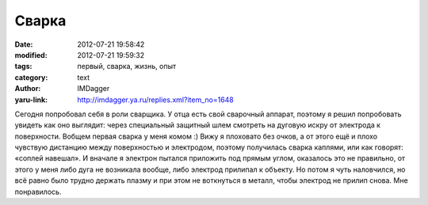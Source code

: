 Сварка
======
:date: 2012-07-21 19:58:42
:modified: 2012-07-21 19:59:32
:tags: первый, сварка, жизнь, опыт
:category: text
:author: IMDagger
:yaru-link: http://imdagger.ya.ru/replies.xml?item_no=1648

Сегодня попробовал себя в роли сварщика. У отца есть свой сварочный
аппарат, поэтому я решил попробовать увидеть как оно выглядит: через специальный
защитный шлем смотреть на дуговую искру от электрода к поверхности.
Вобщем первая сварка у меня комом :) Вижу я плоховато без очков, а от
этого ещё и плохо чувствую дистанцию между поверхностью и электродом,
поэтому получилась сварка каплями, или как говорят: «соплей навешал». И
вначале я электрон пытался приложить под прямым углом, оказалось это не
правильно, от этого у меня либо дуга не возникала вообще, либо электрод
прилипал к объекту. Но потом я чуть наловчился, но всё равно было трудно
держать плазму и при этом не воткнуться в металл, чтобы электрод не
прилип снова. Мне понравилось.
